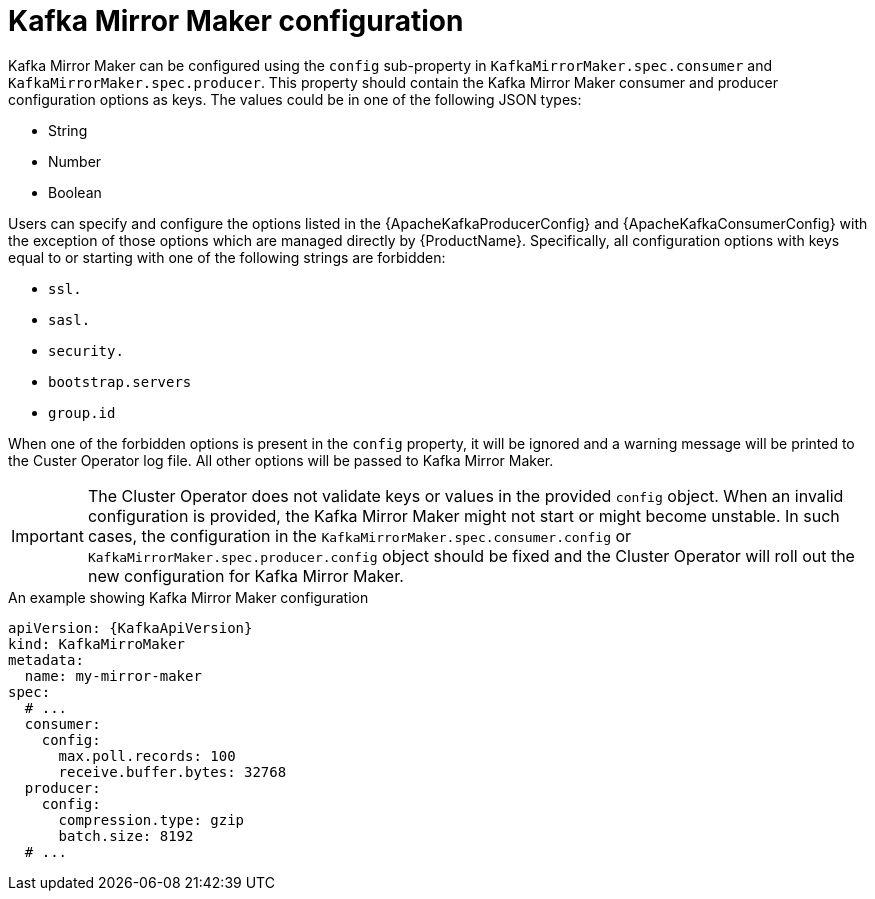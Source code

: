 // Module included in the following assemblies:
//
// assembly-kafka-mirror-maker-configuration.adoc

[id='ref-kafka-mirror-maker-configuration-{context}']
= Kafka Mirror Maker configuration

Kafka Mirror Maker can be configured using the `config` sub-property in `KafkaMirrorMaker.spec.consumer` and `KafkaMirrorMaker.spec.producer`.
This property should contain the Kafka Mirror Maker consumer and producer configuration options as keys.
The values could be in one of the following JSON types:

* String
* Number
* Boolean

Users can specify and configure the options listed in the {ApacheKafkaProducerConfig} and {ApacheKafkaConsumerConfig} with the exception of those options which are managed directly by {ProductName}.
Specifically, all configuration options with keys equal to or starting with one of the following strings are forbidden:

* `ssl.`
* `sasl.`
* `security.`
* `bootstrap.servers`
* `group.id`

When one of the forbidden options is present in the `config` property, it will be ignored and a warning message will be printed to the Custer Operator log file.
All other options will be passed to Kafka Mirror Maker.

IMPORTANT: The Cluster Operator does not validate keys or values in the provided `config` object.
When an invalid configuration is provided, the Kafka Mirror Maker might not start or might become unstable.
In such cases, the configuration in the `KafkaMirrorMaker.spec.consumer.config` or `KafkaMirrorMaker.spec.producer.config` object should be fixed and the Cluster Operator will roll out the new configuration for Kafka Mirror Maker.

.An example showing Kafka Mirror Maker configuration
[source,yaml,subs=attributes+]
----
apiVersion: {KafkaApiVersion}
kind: KafkaMirroMaker
metadata:
  name: my-mirror-maker
spec:
  # ...
  consumer:
    config:
      max.poll.records: 100
      receive.buffer.bytes: 32768
  producer:
    config:
      compression.type: gzip
      batch.size: 8192
  # ...
----
